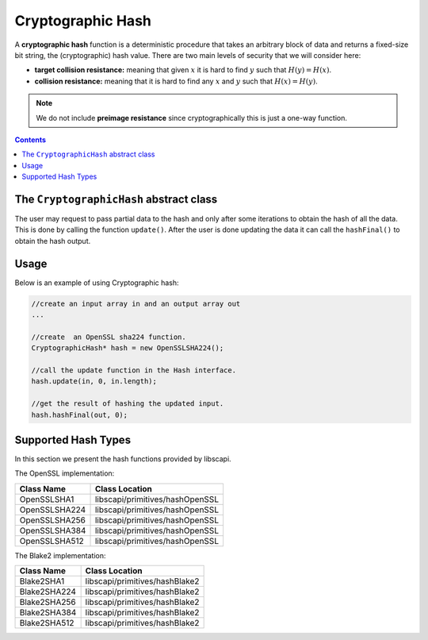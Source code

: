 Cryptographic Hash
==================

A **cryptographic hash** function is a deterministic procedure that takes an arbitrary block of data and returns a fixed-size bit string, the (cryptographic) hash value. There are two main levels of security that we will consider here: 

*  **target collision resistance:** meaning that given :math:`x` it is hard to find :math:`y` such that :math:`H(y)=H(x)`.

*  **collision resistance:** meaning that it is hard to find any :math:`x` and :math:`y` such that :math:`H(x)=H(y)`.

.. note:: We do not include **preimage resistance** since cryptographically this is just a one-way function.

.. contents::

The ``CryptographicHash`` abstract class
----------------------------------------

The user may request to pass partial data to the hash and only after some iterations to obtain the hash of all the data. This is done by calling the function ``update()``. After the user is done updating the data it can call the ``hashFinal()`` to obtain the hash output.

.. cpp:function:: void update(const vector<byte> &in, int inOffset, int inLen)

   Adds the vector to the existing msg to hash.

   :param in: input vector
   :param inOffset: the offset within the vector
   :param inLen: the length. The number of bytes to take after the offset

.. cpp:function:: void hashFinal(vector<byte> &out, int outOffset)

   Completes the hash computation.

   :param out: the output in vector
   :param outOffset: the offset which to put the result bytes from

Usage
-----

Below is an example of using Cryptographic hash: 

.. code-block:: cpp

    //create an input array in and an output array out 
    ...
    
    //create  an OpenSSL sha224 function.
    CryptographicHash* hash = new OpenSSLSHA224();

    //call the update function in the Hash interface.
    hash.update(in, 0, in.length);

    //get the result of hashing the updated input.
    hash.hashFinal(out, 0);



Supported Hash Types
--------------------

In this section we present the hash functions provided by libscapi.

The OpenSSL implementation:

================   ==================================
Class Name           Class Location
================   ==================================
OpenSSLSHA1         libscapi/primitives/hashOpenSSL
OpenSSLSHA224       libscapi/primitives/hashOpenSSL
OpenSSLSHA256       libscapi/primitives/hashOpenSSL
OpenSSLSHA384       libscapi/primitives/hashOpenSSL
OpenSSLSHA512       libscapi/primitives/hashOpenSSL
================   ==================================

The Blake2 implementation:

================   ==================================
Class Name           Class Location
================   ==================================
Blake2SHA1         libscapi/primitives/hashBlake2
Blake2SHA224       libscapi/primitives/hashBlake2
Blake2SHA256       libscapi/primitives/hashBlake2
Blake2SHA384       libscapi/primitives/hashBlake2
Blake2SHA512       libscapi/primitives/hashBlake2
================   ==================================

